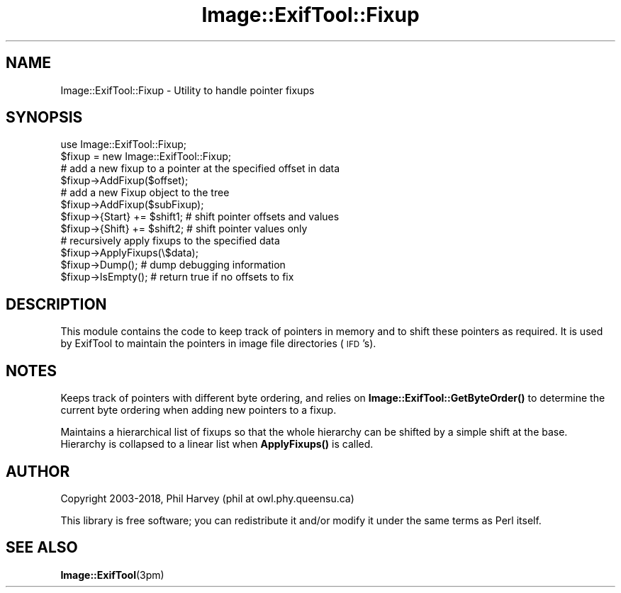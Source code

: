 .\" Automatically generated by Pod::Man 4.10 (Pod::Simple 3.35)
.\"
.\" Standard preamble:
.\" ========================================================================
.de Sp \" Vertical space (when we can't use .PP)
.if t .sp .5v
.if n .sp
..
.de Vb \" Begin verbatim text
.ft CW
.nf
.ne \\$1
..
.de Ve \" End verbatim text
.ft R
.fi
..
.\" Set up some character translations and predefined strings.  \*(-- will
.\" give an unbreakable dash, \*(PI will give pi, \*(L" will give a left
.\" double quote, and \*(R" will give a right double quote.  \*(C+ will
.\" give a nicer C++.  Capital omega is used to do unbreakable dashes and
.\" therefore won't be available.  \*(C` and \*(C' expand to `' in nroff,
.\" nothing in troff, for use with C<>.
.tr \(*W-
.ds C+ C\v'-.1v'\h'-1p'\s-2+\h'-1p'+\s0\v'.1v'\h'-1p'
.ie n \{\
.    ds -- \(*W-
.    ds PI pi
.    if (\n(.H=4u)&(1m=24u) .ds -- \(*W\h'-12u'\(*W\h'-12u'-\" diablo 10 pitch
.    if (\n(.H=4u)&(1m=20u) .ds -- \(*W\h'-12u'\(*W\h'-8u'-\"  diablo 12 pitch
.    ds L" ""
.    ds R" ""
.    ds C` ""
.    ds C' ""
'br\}
.el\{\
.    ds -- \|\(em\|
.    ds PI \(*p
.    ds L" ``
.    ds R" ''
.    ds C`
.    ds C'
'br\}
.\"
.\" Escape single quotes in literal strings from groff's Unicode transform.
.ie \n(.g .ds Aq \(aq
.el       .ds Aq '
.\"
.\" If the F register is >0, we'll generate index entries on stderr for
.\" titles (.TH), headers (.SH), subsections (.SS), items (.Ip), and index
.\" entries marked with X<> in POD.  Of course, you'll have to process the
.\" output yourself in some meaningful fashion.
.\"
.\" Avoid warning from groff about undefined register 'F'.
.de IX
..
.nr rF 0
.if \n(.g .if rF .nr rF 1
.if (\n(rF:(\n(.g==0)) \{\
.    if \nF \{\
.        de IX
.        tm Index:\\$1\t\\n%\t"\\$2"
..
.        if !\nF==2 \{\
.            nr % 0
.            nr F 2
.        \}
.    \}
.\}
.rr rF
.\" ========================================================================
.\"
.IX Title "Image::ExifTool::Fixup 3pm"
.TH Image::ExifTool::Fixup 3pm "2018-01-02" "perl v5.28.1" "User Contributed Perl Documentation"
.\" For nroff, turn off justification.  Always turn off hyphenation; it makes
.\" way too many mistakes in technical documents.
.if n .ad l
.nh
.SH "NAME"
Image::ExifTool::Fixup \- Utility to handle pointer fixups
.SH "SYNOPSIS"
.IX Header "SYNOPSIS"
.Vb 1
\&    use Image::ExifTool::Fixup;
\&
\&    $fixup = new Image::ExifTool::Fixup;
\&
\&    # add a new fixup to a pointer at the specified offset in data
\&    $fixup\->AddFixup($offset);
\&
\&    # add a new Fixup object to the tree
\&    $fixup\->AddFixup($subFixup);
\&
\&    $fixup\->{Start} += $shift1;   # shift pointer offsets and values
\&
\&    $fixup\->{Shift} += $shift2;   # shift pointer values only
\&
\&    # recursively apply fixups to the specified data
\&    $fixup\->ApplyFixups(\e$data);
\&
\&    $fixup\->Dump();               # dump debugging information
\&
\&    $fixup\->IsEmpty();            # return true if no offsets to fix
.Ve
.SH "DESCRIPTION"
.IX Header "DESCRIPTION"
This module contains the code to keep track of pointers in memory and to
shift these pointers as required.  It is used by ExifTool to maintain the
pointers in image file directories (\s-1IFD\s0's).
.SH "NOTES"
.IX Header "NOTES"
Keeps track of pointers with different byte ordering, and relies on
\&\fBImage::ExifTool::GetByteOrder()\fR to determine the current byte ordering
when adding new pointers to a fixup.
.PP
Maintains a hierarchical list of fixups so that the whole hierarchy can
be shifted by a simple shift at the base.  Hierarchy is collapsed to a
linear list when \fBApplyFixups()\fR is called.
.SH "AUTHOR"
.IX Header "AUTHOR"
Copyright 2003\-2018, Phil Harvey (phil at owl.phy.queensu.ca)
.PP
This library is free software; you can redistribute it and/or modify it
under the same terms as Perl itself.
.SH "SEE ALSO"
.IX Header "SEE ALSO"
\&\fBImage::ExifTool\fR\|(3pm)

